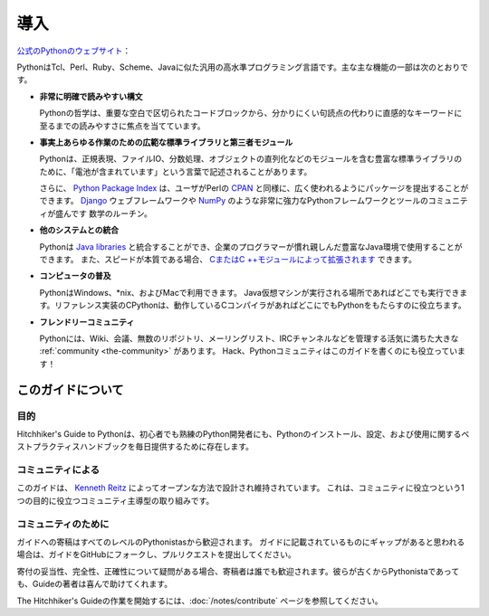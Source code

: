 .. Introduction
.. ============

導入
====

.. From the `official Python website <http://python.org/about/>`_:

`公式のPythonのウェブサイト <http://python.org/about/>`_：

.. Python is a general-purpose, high-level programming language similar
.. to Tcl, Perl, Ruby, Scheme, or Java. Some of its main key features
.. include:

PythonはTcl、Perl、Ruby、Scheme、Javaに似た汎用の高水準プログラミング言語です。主な主な機能の一部は次のとおりです。

.. * **very clear, readable syntax**

* **非常に明確で読みやすい構文**

  Pythonの哲学は、重要な空白で区切られたコードブロックから、分かりにくい句読点の代わりに直感的なキーワードに至るまでの読みやすさに焦点を当てています。

..   Python's philosophy focuses on readability, from code blocks
..   delineated with significant whitespace to intuitive keywords in
..   place of inscrutable punctuation.

.. * **extensive standard libraries and third party modules for virtually
..   any task**

* **事実上あらゆる作業のための広範な標準ライブラリと第三者モジュール**

  Pythonは、正規表現、ファイルIO、分数処理、オブジェクトの直列化などのモジュールを含む豊富な標準ライブラリのために、「電池が含まれています」という言葉で記述されることがあります。

  さらに、 `Python Package Index <http://pypi.python.org/pypi/>`_ は、ユーザがPerlの `CPAN <http://www.cpan.org>`_ と同様に、広く使われるようにパッケージを提出することができます。 `Django <http://www.djangoproject.com>`_ ウェブフレームワークや `NumPy <http://numpy.scipy.org>`_ のような非常に強力なPythonフレームワークとツールのコミュニティが盛んです 数学のルーチン。

..   Python is sometimes described with the words "batteries included"
..   because of its extensive
..   `standard library <http://docs.python.org/library/>`_, which includes
..   modules for regular expressions, file IO, fraction handling,
..   object serialization, and much more.
.. 
..   Additionally, the
..   `Python Package Index <http://pypi.python.org/pypi/>`_ is available
..   for users to submit their packages for widespread use, similar to
..   Perl's `CPAN <http://www.cpan.org>`_. There is a thriving community
..   of very powerful Python frameworks and tools like
..   the `Django <http://www.djangoproject.com>`_ web framework and the
..   `NumPy <http://numpy.scipy.org>`_ set of math routines.

.. * **integration with other systems**

* **他のシステムとの統合**

  Pythonは `Java libraries <http://www.jython.org>`_ と統合することができ、企業のプログラマーが慣れ親しんだ豊富なJava環境で使用することができます。 また、スピードが本質である場合、 `CまたはC ++モジュールによって拡張されます <http://docs.python.org/extending/>`_ できます。

..   Python can integrate with `Java libraries <http://www.jython.org>`_,
..   enabling it to be used with the rich Java environment that corporate
..   programmers are used to. It can also be
..   `extended by C or C++ modules <http://docs.python.org/extending/>`_
..   when speed is of the essence.

.. * **ubiquity on computers**

* **コンピュータの普及**

  PythonはWindows、\*nix、およびMacで利用できます。 Java仮想マシンが実行される場所であればどこでも実行できます。リファレンス実装のCPythonは、動作しているCコンパイラがあればどこにでもPythonをもたらすのに役立ちます。

..   Python is available on Windows, \*nix, and Mac. It runs wherever the
..   Java virtual machine runs, and the reference implementation CPython
..   can help bring Python to wherever there is a working C compiler.

.. * **friendly community**

* **フレンドリーコミュニティ**

  Pythonには、Wiki、会議、無数のリポジトリ、メーリングリスト、IRCチャンネルなどを管理する活気に満ちた大きな :ref:`community <the-community>` があります。 Hack、Pythonコミュニティはこのガイドを書くのにも役立っています！

..   Python has a vibrant and large :ref:`community <the-community>`
..   which maintains wikis, conferences, countless repositories,
..   mailing lists, IRC channels, and so much more. Heck, the Python
..   community is even helping to write this guide!


.. _about-ref:

.. About This Guide
.. ----------------

このガイドについて
------------------

.. Purpose
.. ~~~~~~~

目的
~~~~

.. The Hitchhiker's Guide to Python exists to provide both novice and expert
.. Python developers a best practice handbook for the installation, configuration,
.. and usage of Python on a daily basis.

Hitchhiker's Guide to Pythonは、初心者でも熟練のPython開発者にも、Pythonのインストール、設定、および使用に関するベストプラクティスハンドブックを毎日提供するために存在します。


.. By the Community
.. ~~~~~~~~~~~~~~~~

コミュニティによる
~~~~~~~~~~~~~~~~~~

.. This guide is architected and maintained by `Kenneth Reitz
.. <https://github.com/kennethreitz>`_ in an open fashion. This is a
.. community-driven effort that serves one purpose: to serve the community.

このガイドは、 `Kenneth Reitz <https://github.com/kennethreitz>`_ によってオープンな方法で設計され維持されています。 これは、コミュニティに役立つという1つの目的に役立つコミュニティ主導型の取り組みです。

.. For the Community
.. ~~~~~~~~~~~~~~~~~

コミュニティのために
~~~~~~~~~~~~~~~~~~~~

.. All contributions to the Guide are welcome, from Pythonistas of all levels.
.. If you think there's a gap in what the Guide covers, fork the Guide on
.. GitHub and submit a pull request.

ガイドへの寄稿はすべてのレベルのPythonistasから歓迎されます。 ガイドに記載されているものにギャップがあると思われる場合は、ガイドをGitHubにフォークし、プルリクエストを提出してください。

.. Contributions are welcome from everyone, whether they're an old hand or a
.. first-time Pythonista, and the authors to the Guide will gladly help if you
.. have any questions about the appropriateness, completeness, or accuracy of
.. a contribution.

寄付の妥当性、完全性、正確性について疑問がある場合、寄稿者は誰でも歓迎されます。彼らが古くからPythonistaであっても、Guideの著者は喜んで助けてくれます。

.. To get started working on The Hitchhiker's Guide,
.. see the :doc:`/notes/contribute` page.

The Hitchhiker's Guideの作業を開始するには、:doc:`/notes/contribute` ページを参照してください。
